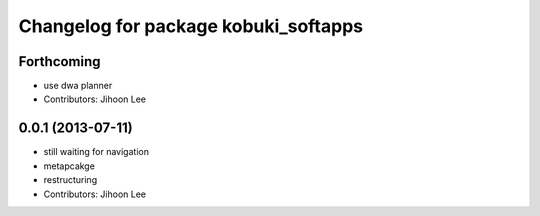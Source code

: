 ^^^^^^^^^^^^^^^^^^^^^^^^^^^^^^^^^^^^^
Changelog for package kobuki_softapps
^^^^^^^^^^^^^^^^^^^^^^^^^^^^^^^^^^^^^

Forthcoming
-----------
* use dwa planner
* Contributors: Jihoon Lee

0.0.1 (2013-07-11)
------------------
* still waiting for navigation
* metapcakge
* restructuring
* Contributors: Jihoon Lee

